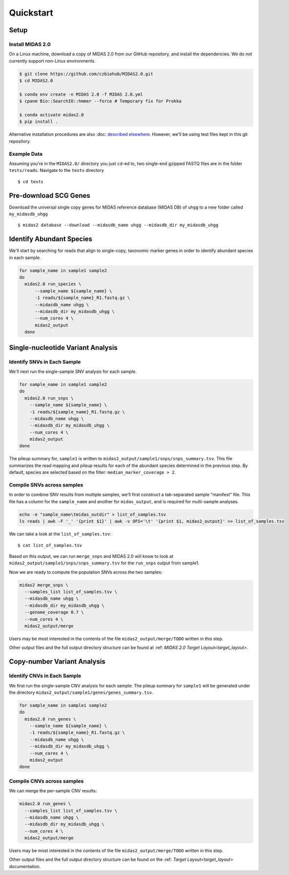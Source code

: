 Quickstart
============

Setup
*****


Install MIDAS 2.0
-----------------

..
    Does MacOS not work? Maybe just _not_ Windows?

On a Linux machine, download a copy of MIDAS 2.0 from our GitHub repository, and
install the dependencies. We do not currently support non-Linux environments.


..
    Confirmed that this is the best install method? Seems like the most complicated one...
    I guess part of the goal here is to get all of the test reads which are saved to
    github...

.. code-block:: shell

  $ git clone https://github.com/czbiohub/MIDAS2.0.git
  $ cd MIDAS2.0

  $ conda env create -n MIDAS 2.0 -f MIDAS 2.0.yml
  $ cpanm Bio::SearchIO::hmmer --force # Temporary fix for Prokka

  $ conda activate midas2.0
  $ pip install .


Alternative installation procedures are also
:doc: `described elsewhere <installation>`_.
However, we'll be using test files kept in this git repository.

..
    What's the difference between this :doc: directive and :ref:?


.. _example_data:

Example Data
------------

Assuming you're in the ``MIDAS2.0/`` directory you just ``cd``-ed to,
two single-end gzipped FASTQ files are in the folder ``tests/reads``.
Navigate to the ``tests`` directory ::

  $ cd tests


Pre-download SCG Genes
**********************

..
    I think you should delete this pre-loading step, since
    MIDAS is designed to do it automatically.
    If you intend to remove this functionality soon, but
    otherwise I think it fits the quickstart mentality to use
    as much of the automated stuff as possible.

Download the universal single copy genes for MIDAS reference database (MIDAS DB) of ``uhgg``
to a new folder called ``my_midasdb_uhgg`` ::

  $ midas2 database --download --midasdb_name uhgg --midasdb_dir my_midasdb_uhgg

..
    TODO: If I'm not mistaken, this will install the MIDASDB to MIDAS2.0/tests/my_midasdb_uhgg
    Seems like a mistake, since users will run the quickstart and then have to _redo_ the
    database download when they want to run MIDAS on different project...
    TODO: Is there a similar issue with using the _installation_ detailed above?
    Will users need to uninstall and re-install for some reason?
    TODO: Add links to the more completely explanations of each step
    elsewhere in the wiki.


Identify Abundant Species
*************************

We'll start by searching for reads that align to single-copy, taxonomic marker
genes in order to identify abundant species in each sample.

.. code-block:: shell

  for sample_name in sample1 sample2
  do
    midas2.0 run_species \
        --sample_name ${sample_name} \
        -1 reads/${sample_name}_R1.fastq.gz \
        --midasdb_name uhgg \
        --midasdb_dir my_midasdb_uhgg \
        --num_cores 4 \
        midas2_output
    done

..
    TODO: Removing as many of the arguments as possible would be ideal, since this
    is supposed to be the "simplest possible" run. However, the only arg that
    seems removable is num_cores...
    TODO: (Software) Consider renaming --num_cores to --num-cores. The latter
    is the UNIX standard for long option names. For backwards compatibility
    you'll want to leave the underscore form, but most users will expect a
    dash for word breaks in argument names.


Single-nucleotide Variant Analysis
**********************************

Identify SNVs in Each Sample
----------------------------
..
    Is "SNV calling" an accurate description of what MIDAS is doing here?
    Seems more like this step is just about alignment to the reference
    genome and SNV-calling only really happens in the cross-sample analysis.

We'll next run the single-sample SNV analysis for each sample.

.. code-block:: shell

  for sample_name in sample1 sample2
  do
    midas2.0 run_snps \
      --sample_name ${sample_name} \
      -1 reads/${sample_name}_R1.fastq.gz \
      --midasdb_name uhgg \
      --midasdb_dir my_midasdb_uhgg \
      --num_cores 4 \
      midas2_output
  done

The pileup summary for, ``sample1`` is written to
``midas2_output/sample1/snps/snps_summary.tsv``.
This file summarizes the read mapping
and pileup results for each of the abundant species determined in the previous
step.
By default, species are selected based on the filter:
``median_marker_coverage > 2``.

..
    TODO: Link to detailed information about this filtering.


Compile SNVs across samples
---------------------------

..
    TODO: "Across-samples" is a bit clunky as a descriptor of this step.
    To my ear, something like "cross-sample" or "multi-sample" or writing it
    all the way out as "SNV calling across multiple samples" would be
    the more obvious phrasing.

.. _prepare_sample_list:


In order to combine SNV results from multiple samples, we'll first
construct a tab-separated sample "manifest" file.
This file has a column for the ``sample_name`` and another for
``midas_output``, and is required for multi-sample analyses.

.. code-block:: shell

  echo -e "sample_name\tmidas_outdir" > list_of_samples.tsv
  ls reads | awk -F '_' '{print $1}' | awk -v OFS='\t' '{print $1, midas2_output}' >> list_of_samples.tsv

..
    TODO: The shell command to build this file is a bit opaque, and users
    may have other ideas about how to build it. Maybe skip the shell
    script and just provide the manifest already in ``reads/``?


We can take a look at the ``list_of_samples.tsv``: ::

  $ cat list_of_samples.tsv

..
    TODO: What's the output look like? Show readers so they can tell if they
    messed something up in the previous step.


Based on this output, we can run ``merge_snps`` and MIDAS 2.0 will know to
look at ``midas2_output/sample1/snps/snps_summary.tsv`` for the ``run_snps``
output from sample1.

..
    (Software) Is there a reason the user needs to manually construct the path to
    the MIDAS output directories? Seems like just a list of sample names
    and the output directory passed as a command argument should be enough to
    guess the path...
    If there are major use-cases for user-specified output paths then I'm not
    aware of them. Perhaps this should be opt-in...


Now we are ready to compute the population SNVs across the two samples:

.. code-block:: shell

  midas2 merge_snps \
    --samples_list list_of_samples.tsv \
    --midasdb_name uhgg \
    --midasdb_dir my_midasdb_uhgg \
    --genome_coverage 0.7 \
    --num_cores 4 \
    midas2_output/merge

..
    As above, it would be good to remove as many of the unecessary CLI
    options as possible.
    (Software) It would be good to have reasonable defaults for all of these.
    Currently, every MIDAS requires a bunch of identical options every single
    command. This means there are more opportunities for typos and the
    shell history gets messy.

Users may be most interested in the contents of the file
``midas2_output/merge/TODO`` written in this step.

..
    TODO: Quickly show the contents of this most-important output file.

Other output files and the full output directory structure can be found at
:ref: `MIDAS 2.0 Target Layout<target_layout>`.

Copy-number Variant Analysis
**********************************

Identify CNVs in Each Sample
----------------------------

We first run the single-sample CNV analysis for each sample.
The pileup summary for ``sample1`` will be generated under the directory
``midas2_output/sample1/genes/genes_summary.tsv``.

.. code-block:: shell

  for sample_name in sample1 sample2
  do
    midas2.0 run_genes \
      --sample_name ${sample_name} \
      -1 reads/${sample_name}_R1.fastq.gz \
      --midasdb_name uhgg \
      --midasdb_dir my_midasdb_uhgg \
      --num_cores 4 \
      midas2_output
  done


Compile CNVs across samples
---------------------------

..
    TODO: Point users to the sample manifest built in the previous module.
    If they scipped the SNV analysis, they'll still need to do that step.
    (Consider doing that step entirely separately from the SNV and CNV modules.)

We can merge the per-sample CNV results:

.. code-block:: shell

  midas2.0 run_genes \
    --samples_list list_of_samples.tsv \
    --midasdb_name uhgg \
    --midasdb_dir my_midasdb_uhgg \
    --num_cores 4 \
    midas2_output/merge


Users may be most interested in the contents of the file
``midas2_output/merge/TODO`` written in this step.

..
    TODO: Quickly show the contents of this most-important output file.

Other output files and the full output directory structure can be found on
the :ref: `Target Layout<target_layout>` documentation.
